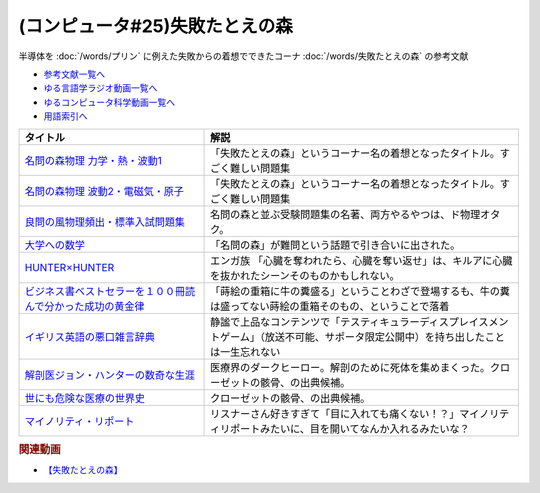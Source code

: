 .. _失敗たとえの森参考文献:

.. :ref:`参考文献:失敗たとえの森 <失敗たとえの森参考文献>`

(コンピュータ#25)失敗たとえの森
=========================================
半導体を :doc:`/words/プリン` に例えた失敗からの着想でできたコーナ :doc:`/words/失敗たとえの森` の参考文献

* `参考文献一覧へ </reference/>`_ 
* `ゆる言語学ラジオ動画一覧へ </videos/yurugengo_radio_list.html>`_ 
* `ゆるコンピュータ科学動画一覧へ </videos/yurucomputer_radio_list.html>`_ 
* `用語索引へ </genindex.html>`_ 

.. raw:: html

  <!--名問の森物理 力学・熱・波動1--><a href="https://www.amazon.co.jp/%E5%90%8D%E5%95%8F%E3%81%AE%E6%A3%AE%E7%89%A9%E7%90%86-%E5%8A%9B%E5%AD%A6%E3%83%BB%E7%86%B1%E3%83%BB%E6%B3%A2%E5%8B%951-%E6%B2%B3%E5%90%88%E5%A1%BE%E3%82%B7%E3%83%AA%E3%83%BC%E3%82%BA-%E6%B5%9C%E5%B3%B6-%E6%B8%85%E5%88%A9/dp/4777213765?__mk_ja_JP=%E3%82%AB%E3%82%BF%E3%82%AB%E3%83%8A&crid=38K3RSI8352DW&keywords=%E5%90%8D%E5%95%8F%E3%81%AE%E6%A3%AE&qid=1655604036&sprefix=%E5%90%8D%E5%95%8F%E3%81%AE%E6%A3%AE%2Caps%2C246&sr=8-1&linkCode=li1&tag=takaoutputblo-22&linkId=3772036107ecf7192f5c728b37839180&language=ja_JP&ref_=as_li_ss_il" target="_blank"><img border="0" src="//ws-fe.amazon-adsystem.com/widgets/q?_encoding=UTF8&ASIN=4777213765&Format=_SL110_&ID=AsinImage&MarketPlace=JP&ServiceVersion=20070822&WS=1&tag=takaoutputblo-22&language=ja_JP" ></a><img src="https://ir-jp.amazon-adsystem.com/e/ir?t=takaoutputblo-22&language=ja_JP&l=li1&o=9&a=4777213765" width="1" height="1" border="0" alt="" style="border:none !important; margin:0px !important;" />
  <!--名問の森物理 波動2・電磁気・原子--><a href="https://www.amazon.co.jp/%E5%90%8D%E5%95%8F%E3%81%AE%E6%A3%AE%E7%89%A9%E7%90%86-%E6%B3%A2%E5%8B%952%E3%83%BB%E9%9B%BB%E7%A3%81%E6%B0%97%E3%83%BB%E5%8E%9F%E5%AD%90-%E6%B2%B3%E5%90%88%E5%A1%BE%E3%82%B7%E3%83%AA%E3%83%BC%E3%82%BA-%E6%B5%9C%E5%B3%B6-%E6%B8%85%E5%88%A9/dp/4777213773?__mk_ja_JP=%E3%82%AB%E3%82%BF%E3%82%AB%E3%83%8A&crid=38K3RSI8352DW&keywords=%E5%90%8D%E5%95%8F%E3%81%AE%E6%A3%AE&qid=1655604036&sprefix=%E5%90%8D%E5%95%8F%E3%81%AE%E6%A3%AE%2Caps%2C246&sr=8-2&linkCode=li1&tag=takaoutputblo-22&linkId=6006ba1a999fc70752c3e4eb6f8bd286&language=ja_JP&ref_=as_li_ss_il" target="_blank"><img border="0" src="//ws-fe.amazon-adsystem.com/widgets/q?_encoding=UTF8&ASIN=4777213773&Format=_SL110_&ID=AsinImage&MarketPlace=JP&ServiceVersion=20070822&WS=1&tag=takaoutputblo-22&language=ja_JP" ></a><img src="https://ir-jp.amazon-adsystem.com/e/ir?t=takaoutputblo-22&language=ja_JP&l=li1&o=9&a=4777213773" width="1" height="1" border="0" alt="" style="border:none !important; margin:0px !important;" />
  <!--良問の風物理頻出・標準入試問題集--><a href="https://www.amazon.co.jp/%E8%89%AF%E5%95%8F%E3%81%AE%E9%A2%A8%E7%89%A9%E7%90%86%E9%A0%BB%E5%87%BA%E3%83%BB%E6%A8%99%E6%BA%96%E5%85%A5%E8%A9%A6%E5%95%8F%E9%A1%8C%E9%9B%86-%E6%B2%B3%E5%90%88%E5%A1%BE%E3%82%B7%E3%83%AA%E3%83%BC%E3%82%BA-%E6%B5%9C%E5%B3%B6-%E6%B8%85%E5%88%A9/dp/477721365X?__mk_ja_JP=%E3%82%AB%E3%82%BF%E3%82%AB%E3%83%8A&crid=P34HOPRUF4U2&keywords=%E8%89%AF%E5%95%8F%E3%81%AE%E9%A2%A8&qid=1655604222&sprefix=%E8%89%AF%E5%95%8F%E3%81%AE%E9%A2%A8%2Caps%2C149&sr=8-1&linkCode=li1&tag=takaoutputblo-22&linkId=d57b949cfd56089b6496d4302135bde4&language=ja_JP&ref_=as_li_ss_il" target="_blank"><img border="0" src="//ws-fe.amazon-adsystem.com/widgets/q?_encoding=UTF8&ASIN=477721365X&Format=_SL110_&ID=AsinImage&MarketPlace=JP&ServiceVersion=20070822&WS=1&tag=takaoutputblo-22&language=ja_JP" ></a><img src="https://ir-jp.amazon-adsystem.com/e/ir?t=takaoutputblo-22&language=ja_JP&l=li1&o=9&a=477721365X" width="1" height="1" border="0" alt="" style="border:none !important; margin:0px !important;" />
  <!--大学への数学--><a href="https://amzn.to/3b88djV" target="_blank"><img border="0" src="https://m.media-amazon.com/images/I/51c5d5YVm1L._AC_UL320_.jpg" width="100"></a>
  <!--HUNTER×HUNTER--><a href="https://www.amazon.co.jp/HUNTER%C3%97HUNTER-%E3%83%A2%E3%83%8E%E3%82%AF%E3%83%AD%E7%89%88-1-%E3%82%B8%E3%83%A3%E3%83%B3%E3%83%97%E3%82%B3%E3%83%9F%E3%83%83%E3%82%AF%E3%82%B9DIGITAL-%E5%86%A8%E6%A8%AB%E7%BE%A9%E5%8D%9A-ebook/dp/B00AENH12S?__mk_ja_JP=%E3%82%AB%E3%82%BF%E3%82%AB%E3%83%8A&crid=1NJTBAM1OE78Y&keywords=%E3%83%8F%E3%83%B3%E3%82%BF%E3%83%BC%E3%83%8F%E3%83%B3%E3%82%BF%E3%83%BC&qid=1655606137&sprefix=%E3%83%8F%E3%83%B3%E3%82%BF%E3%83%BC%E3%83%8F%E3%83%B3%E3%82%BF%E3%83%BC%2Caps%2C287&sr=8-5&linkCode=li1&tag=takaoutputblo-22&linkId=a21cdffd58c73241ef3ef1680e044df6&language=ja_JP&ref_=as_li_ss_il" target="_blank"><img border="0" src="//ws-fe.amazon-adsystem.com/widgets/q?_encoding=UTF8&ASIN=B00AENH12S&Format=_SL110_&ID=AsinImage&MarketPlace=JP&ServiceVersion=20070822&WS=1&tag=takaoutputblo-22&language=ja_JP" ></a><img src="https://ir-jp.amazon-adsystem.com/e/ir?t=takaoutputblo-22&language=ja_JP&l=li1&o=9&a=B00AENH12S" width="1" height="1" border="0" alt="" style="border:none !important; margin:0px !important;" />
  <!--ビジネス書ベストセラーを１００冊読んで分かった成功の黄金律--><a href="https://www.amazon.co.jp/%E3%83%93%E3%82%B8%E3%83%8D%E3%82%B9%E6%9B%B8%E3%83%99%E3%82%B9%E3%83%88%E3%82%BB%E3%83%A9%E3%83%BC%E3%82%92%EF%BC%91%EF%BC%90%EF%BC%90%E5%86%8A%E8%AA%AD%E3%82%93%E3%81%A7%E5%88%86%E3%81%8B%E3%81%A3%E3%81%9F%E6%88%90%E5%8A%9F%E3%81%AE%E9%BB%84%E9%87%91%E5%BE%8B-%E5%A0%80%E5%85%83%E8%A6%8B-ebook/dp/B09XVN2LDB?__mk_ja_JP=%E3%82%AB%E3%82%BF%E3%82%AB%E3%83%8A&crid=2OJLE6COKGS8A&keywords=%E3%83%93%E3%82%B8%E3%83%8D%E3%82%B9%E6%9B%B8%E3%83%99%E3%82%B9%E3%83%88%E3%82%BB%E3%83%A9%E3%83%BC%E3%82%92100%E5%86%8A&qid=1655606334&sprefix=%E3%83%93%E3%82%B8%E3%83%8D%E3%82%B9%E6%9B%B8%E3%83%99%E3%82%B9%E3%83%88%E3%82%BB%E3%83%A9%E3%83%BC%E3%82%92100%E5%86%8A%2Caps%2C153&sr=8-2&linkCode=li1&tag=takaoutputblo-22&linkId=140e8d384ae230f4f9a5145c22c095b6&language=ja_JP&ref_=as_li_ss_il" target="_blank"><img border="0" src="//ws-fe.amazon-adsystem.com/widgets/q?_encoding=UTF8&ASIN=B09XVN2LDB&Format=_SL110_&ID=AsinImage&MarketPlace=JP&ServiceVersion=20070822&WS=1&tag=takaoutputblo-22&language=ja_JP" ></a><img src="https://ir-jp.amazon-adsystem.com/e/ir?t=takaoutputblo-22&language=ja_JP&l=li1&o=9&a=B09XVN2LDB" width="1" height="1" border="0" alt="" style="border:none !important; margin:0px !important;" />
  <!--イギリス英語の悪口雑言辞典--><a href="https://www.amazon.co.jp/%E3%82%A4%E3%82%AE%E3%83%AA%E3%82%B9%E8%8B%B1%E8%AA%9E%E3%81%AE%E6%82%AA%E5%8F%A3%E9%9B%91%E8%A8%80%E8%BE%9E%E5%85%B8%E2%80%95True-English-%E3%82%A2%E3%83%B3%E3%83%88%E3%83%8B%E3%83%BC%E3%83%BB%E3%82%B8%E3%83%A7%E3%83%B3-%E3%82%AB%E3%83%9F%E3%83%B3%E3%82%BA/dp/4490107560?__mk_ja_JP=%E3%82%AB%E3%82%BF%E3%82%AB%E3%83%8A&crid=2USST6GY5FR7K&keywords=%E6%82%AA%E5%8F%A3%E9%9B%91%E8%A8%80%E8%BE%9E%E5%85%B8&qid=1650610523&sprefix=%E6%82%AA%E5%8F%A3%E9%9B%91%E8%A8%80%E8%BE%9E%E5%85%B8%2Caps%2C160&sr=8-3&linkCode=li1&tag=takaoutputblo-22&linkId=16d2a4ae83134a14723d60c0d3bd1d97&language=ja_JP&ref_=as_li_ss_il" target="_blank"><img border="0" src="//ws-fe.amazon-adsystem.com/widgets/q?_encoding=UTF8&ASIN=4490107560&Format=_SL110_&ID=AsinImage&MarketPlace=JP&ServiceVersion=20070822&WS=1&tag=takaoutputblo-22&language=ja_JP" ></a><img src="https://ir-jp.amazon-adsystem.com/e/ir?t=takaoutputblo-22&language=ja_JP&l=li1&o=9&a=4490107560" width="1" height="1" border="0" alt="" style="border:none !important; margin:0px !important;" />
  <!--解剖医ジョン・ハンターの数奇な生涯--><a href="https://www.amazon.co.jp/%E8%A7%A3%E5%89%96%E5%8C%BB%E3%82%B8%E3%83%A7%E3%83%B3%E3%83%BB%E3%83%8F%E3%83%B3%E3%82%BF%E3%83%BC%E3%81%AE%E6%95%B0%E5%A5%87%E3%81%AA%E7%94%9F%E6%B6%AF-%E6%B2%B3%E5%87%BA%E6%96%87%E5%BA%AB-%E3%82%A6%E3%82%A7%E3%83%B3%E3%83%87%E3%82%A3%E3%83%BB%E3%83%A0%E3%83%BC%E3%82%A2/dp/4309463894?__mk_ja_JP=%E3%82%AB%E3%82%BF%E3%82%AB%E3%83%8A&crid=17Y09J8JDNYGB&keywords=%E3%82%B8%E3%83%A7%E3%83%B3%E3%83%8F%E3%83%B3%E3%82%BF%E3%83%BC&qid=1655607059&sprefix=%E3%82%B8%E3%83%A7%E3%83%B3%E3%83%8F%E3%83%B3%E3%82%BF%E3%83%BC%2Caps%2C150&sr=8-2&linkCode=li1&tag=takaoutputblo-22&linkId=19d81ae2be91f2de07f60d0a32f09700&language=ja_JP&ref_=as_li_ss_il" target="_blank"><img border="0" src="//ws-fe.amazon-adsystem.com/widgets/q?_encoding=UTF8&ASIN=4309463894&Format=_SL110_&ID=AsinImage&MarketPlace=JP&ServiceVersion=20070822&WS=1&tag=takaoutputblo-22&language=ja_JP" ></a><img src="https://ir-jp.amazon-adsystem.com/e/ir?t=takaoutputblo-22&language=ja_JP&l=li1&o=9&a=4309463894" width="1" height="1" border="0" alt="" style="border:none !important; margin:0px !important;" />
  <!--世にも危険な医療の世界史--><a href="https://www.amazon.co.jp/gp/product/B07QNNQXRD?storeType=ebooks&pf_rd_p=7fc819e2-0360-4122-8981-8a8f9d96deed&pf_rd_r=X0GRBXY7M19HZS9JDSFF&pd_rd_wg=COEfu&pd_rd_i=B07QNNQXRD&pd_rd_w=cAbOJ&content-id=amzn1.sym.7fc819e2-0360-4122-8981-8a8f9d96deed&pd_rd_r=e30cdf4e-efed-4102-a897-3fafd29be89e&linkCode=li1&tag=takaoutputblo-22&linkId=92c494cf827b07d84af7e19cf353cc2f&language=ja_JP&ref_=as_li_ss_il" target="_blank"><img border="0" src="//ws-fe.amazon-adsystem.com/widgets/q?_encoding=UTF8&ASIN=B07QNNQXRD&Format=_SL110_&ID=AsinImage&MarketPlace=JP&ServiceVersion=20070822&WS=1&tag=takaoutputblo-22&language=ja_JP" ></a><img src="https://ir-jp.amazon-adsystem.com/e/ir?t=takaoutputblo-22&language=ja_JP&l=li1&o=9&a=B07QNNQXRD" width="1" height="1" border="0" alt="" style="border:none !important; margin:0px !important;" />
  <!--マイノリティ・リポート--><a href="https://amzn.to/3y2JHd7" target="_blank"><img border="0" src="https://m.media-amazon.com/images/I/81kieaoz1NL._AC_UL320_.jpg" width="100"></a>

+---------------------------------------------------------------+----------------------------------------------------------------------------------------------------------------------------------------+
|                           タイトル                            |                                                                  解説                                                                  |
+===============================================================+========================================================================================================================================+
| `名問の森物理 力学・熱・波動1`_                               | 「失敗たとえの森」というコーナー名の着想となったタイトル。すごく難しい問題集                                                           |
+---------------------------------------------------------------+----------------------------------------------------------------------------------------------------------------------------------------+
| `名問の森物理 波動2・電磁気・原子`_                           | 「失敗たとえの森」というコーナー名の着想となったタイトル。すごく難しい問題集                                                           |
+---------------------------------------------------------------+----------------------------------------------------------------------------------------------------------------------------------------+
| `良問の風物理頻出・標準入試問題集`_                           | 名問の森と並ぶ受験問題集の名著、両方やるやつは、ド物理オタク。                                                                         |
+---------------------------------------------------------------+----------------------------------------------------------------------------------------------------------------------------------------+
| `大学への数学`_                                               | 「名問の森」が難問という話題で引き合いに出された。                                                                                     |
+---------------------------------------------------------------+----------------------------------------------------------------------------------------------------------------------------------------+
| `HUNTER×HUNTER`_                                              | エンガ族 「心臓を奪われたら、心臓を奪い返せ」は、キルアに心臓を抜かれたシーンそのものかもしれない。                                    |
+---------------------------------------------------------------+----------------------------------------------------------------------------------------------------------------------------------------+
| `ビジネス書ベストセラーを１００冊読んで分かった成功の黄金律`_ | 「蒔絵の重箱に牛の糞盛る」ということわざで登場するも、牛の糞は盛ってない蒔絵の重箱そのもの、ということで落着                           |
+---------------------------------------------------------------+----------------------------------------------------------------------------------------------------------------------------------------+
| `イギリス英語の悪口雑言辞典`_                                 | 静謐で上品なコンテンツで「テスティキュラーディスプレイスメントゲーム」（放送不可能、サポータ限定公開中）を持ち出したことは一生忘れない |
+---------------------------------------------------------------+----------------------------------------------------------------------------------------------------------------------------------------+
| `解剖医ジョン・ハンターの数奇な生涯`_                         | 医療界のダークヒーロー。解剖のために死体を集めまくった。クローゼットの骸骨、の出典候補。                                               |
+---------------------------------------------------------------+----------------------------------------------------------------------------------------------------------------------------------------+
| `世にも危険な医療の世界史`_                                   | クローゼットの骸骨、の出典候補。                                                                                                       |
+---------------------------------------------------------------+----------------------------------------------------------------------------------------------------------------------------------------+
| `マイノリティ・リポート`_                                     | リスナーさん好きすぎて「目に入れても痛くない！？」マイノリティリポートみたいに、目を開いてなんか入れるみたいな？                       |
+---------------------------------------------------------------+----------------------------------------------------------------------------------------------------------------------------------------+
.. _世にも危険な医療の世界史: https://amzn.to/3xF5Exu
.. _マイノリティ・リポート: https://amzn.to/3y2JHd7
.. _解剖医ジョン・ハンターの数奇な生涯: https://amzn.to/3ObP6UY
.. _イギリス英語の悪口雑言辞典: https://amzn.to/3mXNJgz
.. _ビジネス書ベストセラーを１００冊読んで分かった成功の黄金律: https://amzn.to/3Hyf8z6
.. _HUNTER×HUNTER: https://amzn.to/3OlkIrj
.. _大学への数学: https://amzn.to/3b88djV
.. _良問の風物理頻出・標準入試問題集: https://amzn.to/3b50fbf
.. _名問の森物理 波動2・電磁気・原子: https://amzn.to/3tLayYy
.. _名問の森物理 力学・熱・波動1: https://amzn.to/39yo9M7

.. rubric:: 関連動画
* `【失敗たとえの森】`_
.. _【失敗たとえの森】: https://youtu.be/K9UrIxj4qMA
